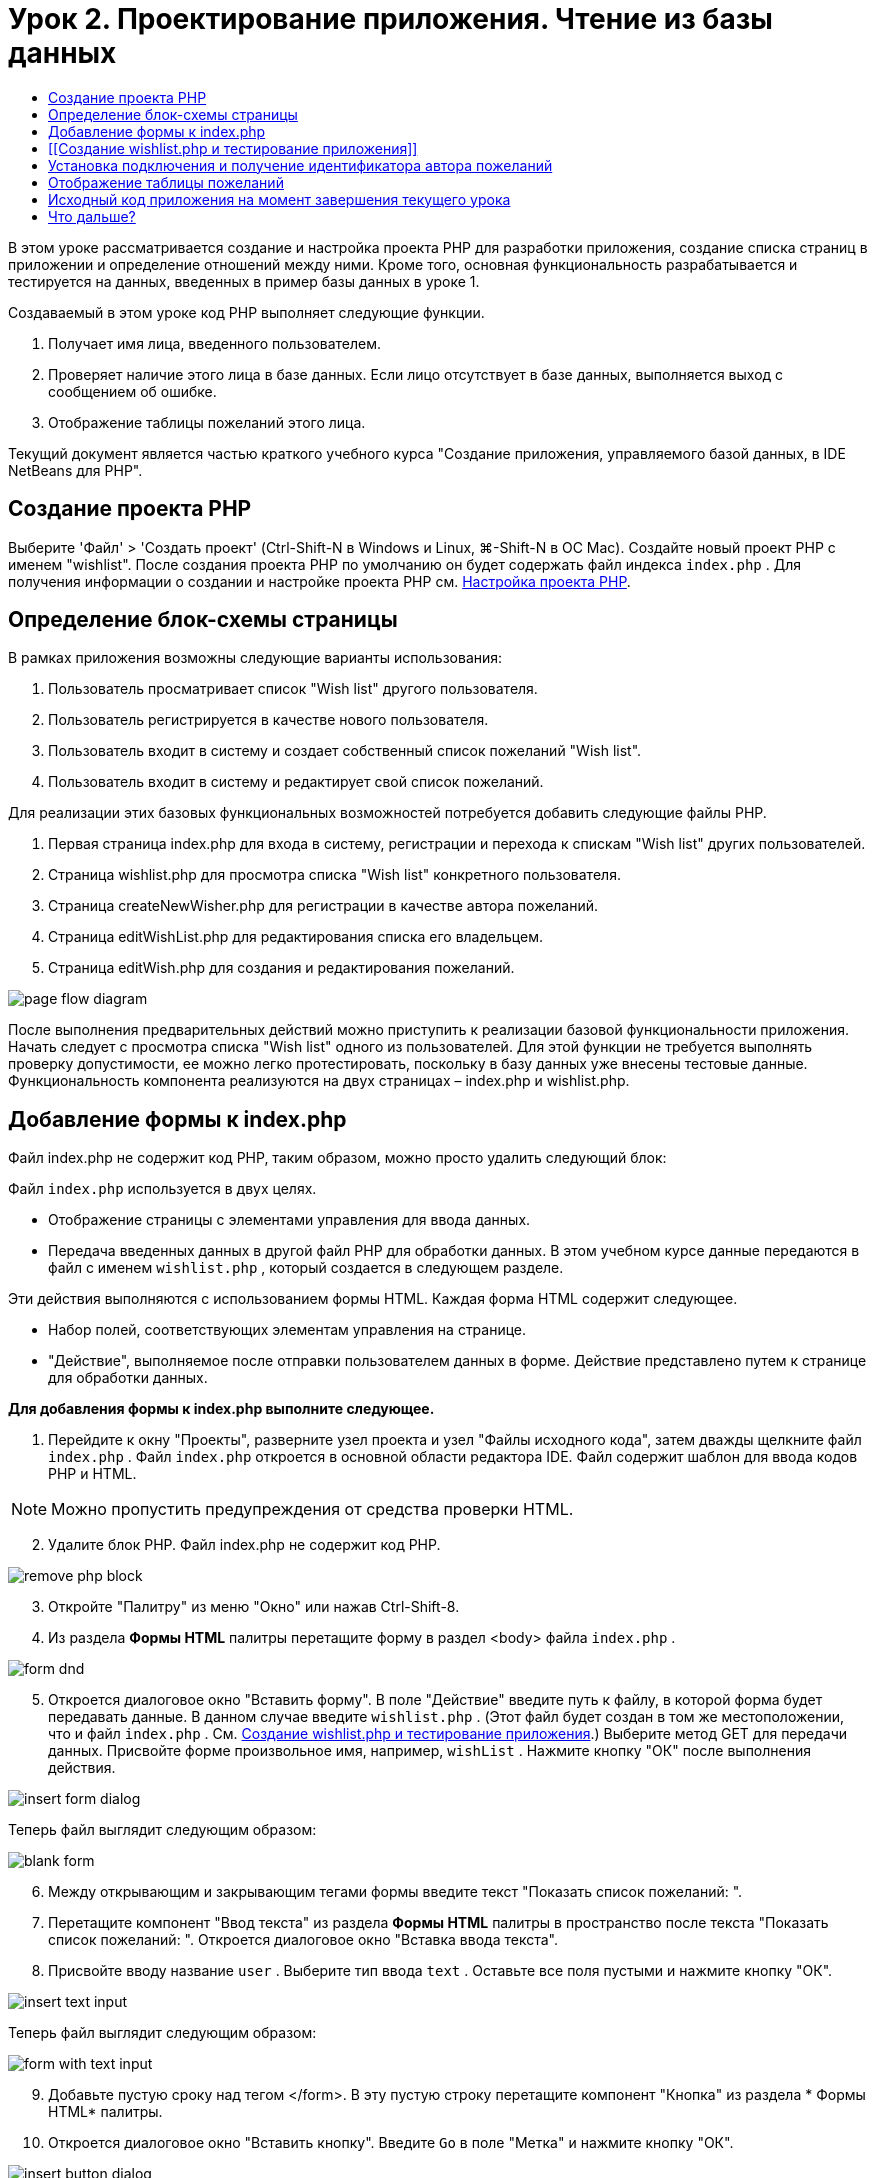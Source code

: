 // 
//     Licensed to the Apache Software Foundation (ASF) under one
//     or more contributor license agreements.  See the NOTICE file
//     distributed with this work for additional information
//     regarding copyright ownership.  The ASF licenses this file
//     to you under the Apache License, Version 2.0 (the
//     "License"); you may not use this file except in compliance
//     with the License.  You may obtain a copy of the License at
// 
//       http://www.apache.org/licenses/LICENSE-2.0
// 
//     Unless required by applicable law or agreed to in writing,
//     software distributed under the License is distributed on an
//     "AS IS" BASIS, WITHOUT WARRANTIES OR CONDITIONS OF ANY
//     KIND, either express or implied.  See the License for the
//     specific language governing permissions and limitations
//     under the License.
//

= Урок 2. Проектирование приложения. Чтение из базы данных
:jbake-type: tutorial
:jbake-tags: tutorials 
:jbake-status: published
:icons: font
:syntax: true
:source-highlighter: pygments
:toc: left
:toc-title:
:description: Урок 2. Проектирование приложения. Чтение из базы данных - Apache NetBeans
:keywords: Apache NetBeans, Tutorials, Урок 2. Проектирование приложения. Чтение из базы данных

В этом уроке рассматривается создание и настройка проекта PHP для разработки приложения, создание списка страниц в приложении и определение отношений между ними. Кроме того, основная функциональность разрабатывается и тестируется на данных, введенных в пример базы данных в уроке 1.

Создаваемый в этом уроке код PHP выполняет следующие функции.

1. Получает имя лица, введенного пользователем.
2. Проверяет наличие этого лица в базе данных. Если лицо отсутствует в базе данных, выполняется выход с сообщением об ошибке.
3. Отображение таблицы пожеланий этого лица.

Текущий документ является частью краткого учебного курса "Создание приложения, управляемого базой данных, в IDE NetBeans для PHP".



== Создание проекта PHP

Выберите 'Файл' > 'Создать проект' (Ctrl-Shift-N в Windows и Linux, ⌘-Shift-N в ОС Mac). Создайте новый проект PHP с именем "wishlist". После создания проекта PHP по умолчанию он будет содержать файл индекса  ``index.php`` . Для получения информации о создании и настройке проекта PHP см. link:project-setup.html[+Настройка проекта PHP+].


== Определение блок-схемы страницы

В рамках приложения возможны следующие варианты использования:

1. Пользователь просматривает список "Wish list" другого пользователя.
2. Пользователь регистрируется в качестве нового пользователя.
3. Пользователь входит в систему и создает собственный список пожеланий "Wish list".
4. Пользователь входит в систему и редактирует свой список пожеланий.

Для реализации этих базовых функциональных возможностей потребуется добавить следующие файлы PHP.

1. Первая страница index.php для входа в систему, регистрации и перехода к спискам "Wish list" других пользователей.
2. Страница wishlist.php для просмотра списка "Wish list" конкретного пользователя.
3. Страница createNewWisher.php для регистрации в качестве автора пожеланий.
4. Страница editWishList.php для редактирования списка его владельцем.
5. Страница editWish.php для создания и редактирования пожеланий.

image::images/page-flow-diagram.png[]

После выполнения предварительных действий можно приступить к реализации базовой функциональности приложения. Начать следует с просмотра списка "Wish list" одного из пользователей. Для этой функции не требуется выполнять проверку допустимости, ее можно легко протестировать, поскольку в базу данных уже внесены тестовые данные. Функциональность компонента реализуются на двух страницах – index.php и wishlist.php.


== Добавление формы к index.php

Файл index.php не содержит код PHP, таким образом, можно просто удалить следующий блок:

Файл  ``index.php``  используется в двух целях.

* Отображение страницы с элементами управления для ввода данных.
* Передача введенных данных в другой файл PHP для обработки данных. В этом учебном курсе данные передаются в файл с именем  ``wishlist.php`` , который создается в следующем разделе.

Эти действия выполняются с использованием формы HTML. Каждая форма HTML содержит следующее.

* Набор полей, соответствующих элементам управления на странице.
* "Действие", выполняемое после отправки пользователем данных в форме. Действие представлено путем к странице для обработки данных.

*Для добавления формы к index.php выполните следующее.*

1. Перейдите к окну "Проекты", разверните узел проекта и узел "Файлы исходного кода", затем дважды щелкните файл  ``index.php`` . Файл  ``index.php``  откроется в основной области редактора IDE. Файл содержит шаблон для ввода кодов PHP и HTML.

NOTE: Можно пропустить предупреждения от средства проверки HTML.

[start=2]
. Удалите блок PHP. Файл index.php не содержит код PHP.

image::images/remove-php-block.png[]


[start=3]
. Откройте "Палитру" из меню "Окно" или нажав Ctrl-Shift-8.

[start=4]
. Из раздела *Формы HTML* палитры перетащите форму в раздел <body> файла  ``index.php`` . 

image::images/form-dnd.png[]


[start=5]
. Откроется диалоговое окно "Вставить форму". В поле "Действие" введите путь к файлу, в которой форма будет передавать данные. В данном случае введите  ``wishlist.php`` . (Этот файл будет создан в том же местоположении, что и файл  ``index.php`` . См. <<createNewFile,Создание wishlist.php и тестирование приложения>>.) Выберите метод GET для передачи данных. Присвойте форме произвольное имя, например,  ``wishList`` . Нажмите кнопку "ОК" после выполнения действия.

image::images/insert-form-dialog.png[]

Теперь файл выглядит следующим образом:

image::images/blank-form.png[]


[start=6]
. Между открывающим и закрывающим тегами формы введите текст "Показать список пожеланий: ".

[start=7]
. Перетащите компонент "Ввод текста" из раздела *Формы HTML* палитры в пространство после текста "Показать список пожеланий: ". Откроется диалоговое окно "Вставка ввода текста".

[start=8]
. Присвойте вводу название  ``user`` . Выберите тип ввода  ``text`` . Оставьте все поля пустыми и нажмите кнопку "ОК".

image::images/insert-text-input.png[]

Теперь файл выглядит следующим образом:

image::images/form-with-text-input.png[]


[start=9]
. Добавьте пустую сроку над тегом </form>. В эту пустую строку перетащите компонент "Кнопка" из раздела * Формы HTML* палитры.

[start=10]
. Откроется диалоговое окно "Вставить кнопку". Введите  ``Go``  в поле "Метка" и нажмите кнопку "ОК".

image::images/insert-button-dialog.png[]


[start=11]
. Теперь форма выглядит так, как показанный ниже код, с одним отличием. В коде ниже атрибут  ``method``  явно указан в теге <form>. IDE NetBeans не добавил атрибут метода к используемой форме, поскольку значением по умолчанию этого атрибута является GET. Однако явное указание атрибута  ``method``  упрощает понимание кода.

[source,xml]
----
<form action="wishlist.php" method="GET" name="wishList">
    Show wish list of: 
    <input type="text" name="user" value=""/>
    <input type="submit" value="Go" />
</form>
----

Обратите внимание на следующие элементы формы.

* Открывающий тег <form> содержит атрибут  ``action`` . Атрибут action указывает файл, в который форма передает данные. В данном случае файл имеет имя  ``wishlist.php``  и находится в той же папке, что и файл  ``index.php`` . (Этот файл будет создан в разделе <<createNewFile,Создание wishlist.php и тестирование приложения>>.)
* Открывающий тег <form> также содержит метод для применения к переданным данным (GET). PHP использует массив  ``$_GET``  или  ``$_POST``  для значений, переданных этой формой, в зависимости от значения атрибута  ``method`` . В данном случае PHP использует  ``$_GET`` .
* Компонент ввода  ``text`` . Этот компонент — текстовое поле для ввода имени пользователя, список пожеланий которого необходимо просмотреть. Начальное значение текстового поля — пустая строка. Имя этого поля —  ``user`` . PHP использует имя поля при создании массива для значений поля. В данном случае массив для значений этого поля —  ``htmlentities($_GET["user"])`` .
* Компонент ввода  ``submit``  со значением "Go". Тип "submit" означает, что поле ввода отображается на странице как кнопка. Значение "Go" — это метка поля. При нажатии пользователем кнопки данные в компоненте  ``text``  передаются в файл, указанный в атрибуте  ``action`` .


== [[Создание wishlist.php и тестирование приложения]] 

В разделе <<transferDataFromIndexToWishlist,Добавление формы к index.php>> была создана форма, с помощью которой пользователь отправляет имя лица, список пожеланий которого необходимо просмотреть. Имя передается странице  ``wishlist.php`` . Однако этой страницы не существует. Если выполнить  ``index.php`` , при отправке имени возникнет ошибка "404: Файл не найден". В этом разделе будет создан файл  ``wishlist.php`` , затем будет выполнено тестирование приложения.

*Для создания wishlist.php и тестирования приложения выполните следующее.*

1. В созданном проекте 'wishlist' щелкните правой кнопкой мыши узел 'Исходные файлы' и выберите 'Создать > Файл PHP' в контекстном меню. Откроется мастер создания веб-страниц PHP.
2. Введите  ``wishlist``  в поле "Имя файла" и нажмите кнопку "Готово".
3. Щелкните правой кнопкой мыши узел 'Источники' и выберите 'Выполнить проект' в контекстном меню или щелкните значок 'Выполнить главный проект' image:images/run-main-project-button.png[]на панели инструментов, если проект задан как главный. 

image::images/index-php-works.png[]


[start=4]
. В поле "Show wish list of" введите "Tom" и нажмите "Go". Появится пустая страница со следующим URL-адресом: http://localhost:90/Lesson2/wishlist.php?user=tom. Наличие этого URL-адреса означает, что главная страница функционирует правильно.


== Установка подключения и получение идентификатора автора пожеланий

В этом разделе сначала к файлу  ``wishlist.php``  будет добавлен код для создания подключения к базе данных. Затем будет добавлен код для получения идентификатора автора пожеланий, который был введен в форме  ``index.php`` .

1. Дважды щелкните файл wishlist.php. Открывшийся шаблон отличается от index.php. Файл должен начинаться и заканчиваться тегами <html></html> и <body></body>, поскольку файл будет содержать также код HTML.

[source,php]
----
<!DOCTYPE html>
<html>
    <head>
        <meta http-equiv="Content-Type" content="text/html; charset=UTF-8">
        <title></title>
    </head>
    <body>
        <?php
            // put your code here
        ?>
    </body>
</html>
----

[start=2]
. Для отображения заголовка после тега открытия <body> и перед генерируемым тегом <?php введите следующий блок кода:

[source,php]
----

 Wish List of <?php echo htmlentities($_GET["user"])."<br/>";?>
----

Теперь код должен выглядеть следующим образом:


[source,php]
----
<body>
    Wish List of <?php echo htmlentities($_GET["user"])."<br/>"; ?>
    <?php
        // put your code here
    ?>
</body>
----

Блок кода PHP выводит на экран данные, которые поступают посредством метода GET в поле "user". Это данные передаются со страницы  ``index.php`` , где имя владельца списка "Wish list" – "Tom" – было введено в текстовом поле "user". Повторите действия, указанные на странице <<createNewFile,Testing index.php>>, для проверки того, что wishlist.php функционирует правильно. 

image::images/wishlist-php-title-works.png[]


[start=3]
. Удалите раздел в шаблоне блока PHP с комментарием. В этом месте введите или вставьте следующий код. Этот код открывает подключение к базе данных.

*Для базы данных MySQL*


[source,php]
----
$con = mysqli_connect("localhost", "phpuser", "phpuserpw");
if (!$con) {
    exit('Connect Error (' . mysqli_connect_errno() . ') '. mysqli_connect_error());
}
//set the default client character 
set mysqli_set_charset($con, 'utf-8');
----

*Для базы данных Oracle*


[source,php]
----
$con = oci_connect("phpuser", "phpuserpw", "localhost/XE", "AL32UTF8");
if (!$con) {
    $m = oci_error();
    exit('Connect Error ' . $m['message']);
}
----

В соответствии с кодом производится попытка подключения к базе данных и выдается сообщение об ошибке в случае неудачи.

NOTE:  Может потребоваться изменить подключение к базе данных в команде  ``oci_connect`` . Стандартный синтаксис — "hostname/service name". Подключение к базе данных Oracle XE в этом фрагменте — "localhost/XE" в соответствии с этим синтаксисом.

NOTE:  Автозавершение кода IDE NetBeans можно использовать для функций mysqli или OCI8.

image::images/codecompletion.png[]image::images/codecompletion-oci.png[]


[start=4]
. 
Под фрагментом кода, описывающим подключение к базе данных, в том же блоке PHP укажите следующий код. Этот код получает идентификатор автора пожеланий, чей список был запрошен. Если автор пожеланий отсутствует в базе данных, код уничтожает/завершает процесс и отображает сообщение об ошибке.

*Для базы данных MySQL*


[source,php]
----
mysqli_select_db($con, "wishlist");
$user = mysqli_real_escape_string($con, htmlentities($_GET["user"]));
$wisher = mysqli_query($con, "SELECT id FROM wishers WHERE name='" . $user . "'");
if (mysqli_num_rows($wisher) < 1) {
    exit("The person " . htmlentities($_GET["user"]) . " is not found. Please check the spelling and try again");
}
$row = mysqli_fetch_row($wisher);
$wisherID = $row[0];
mysqli_free_result($wisher);
----

*Для базы данных Oracle.* (Имейте в виду, что oci8 не имеет эквиваленту  ``mysqli_num_rows`` )


[source,php]
----

$query = "SELECT id FROM wishers WHERE NAME = :user_bv";
$stid = oci_parse($con, $query);
$user = $_GET['user'];

oci_bind_by_name($stid, ':user_bv', $user);
oci_execute($stid);

//Because user is a unique value I only expect one row
$row = oci_fetch_array($stid, OCI_ASSOC);
if (!$row) {
    exit("The person " . $user . " is not found. Please check the spelling and try again" );
}
$wisherID = $row['ID'];
oci_free_statement($stid);
----

Осуществляется выбор данных из базы данных  ``wishlist``  с помощью подключения $con. Критерием выбора является имя, полученное со страницы index.php как "user".

Синтаксис оператора SQL  ``SELECT``  может быть кратко описан следующим образом:

* После выполнения оператора SELECT укажите поля, из которых должны быть получены данные. Все поля отмечены звездочкой (*).
* После блока FROM укажите имя таблицы, из которой требуется извлечь данные.
* Блок WHERE является необязательным. Укажите в нем условия фильтрации.

Запрос mysqli возвращает объект результата. OCI8 возвращает выполненное выражение. В любом случае выполняется выборка строки из результатов выполненного запроса и извлекается значение строки идентификатора, которое сохраняется в переменной  ``$wisherID`` .

Наконец, освобождается результат mysqli или оператор OCI8. Для физического закрытия подключения необходимо освободить все ресурсы, использующие подключение. В противном случае внутренняя система подсчета ссылок PHP сохранит нижележащее подключение к базе данным открытым, даже если  ``$con``  неприменимо после вызова  ``mysqli_close()``  или  ``oci_close()`` .

NOTE:  Для MySQL параметр  ``htmlentities($_GET["user"])``  используется с с escape-символом для предотвращения SQL-инъекций. См. link:http://en.wikipedia.org/wiki/SQL_injection[+статью энциклопедии Wikipedia о введении SQL +] и link:http://us3.php.net/mysql_real_escape_string[+документацию mysql_real_escape_string+]. Несмотря на то, что в контексте этого руководства риск возникновения опасных атак внедрения SQL маловероятен, рекомендуется исключить из участия в запросах MySQL такие строки, которые могли бы быть подвержены подобной атаке. OCI8 позволяет избежать этого благодаря переменным привязки.

На данный момент блок PHP готов. При использовании базы данных MySQL файл  ``wishlist.php``  теперь выглядит следующим образом.


[source,php]
----

Wish List of <?php echo htmlentities($_GET["user"]) . "<br/>"; ?><?php$con = mysqli_connect("localhost", "phpuser", "phpuserpw");
  if (!$con) {
     exit('Connect Error (' . mysqli_connect_errno() . ') '
            . mysqli_connect_error());
  }//set the default client character set 
  mysqli_set_charset($con, 'utf-8');
  mysqli_select_db($con, "wishlist");
  $user = mysqli_real_escape_string($con, htmlentities($_GET["user"]));
  $wisher = mysqli_query($con, "SELECT id FROM wishers WHERE name='" . $user . "'");
  if (mysqli_num_rows($wisher) < 1) {
     exit("The person " . htmlentities($_GET["user"]) . " is not found. Please check the spelling and try again");
  }
  $row = mysqli_fetch_row($wisher);
  $wisherID = $row[0];
  mysqli_free_result($wisher);
  ?>
----

При использовании базы данных Oracle файл  ``wishlist.php``  выглядит следующим образом:


[source,php]
----

Wish List of <?php echo htmlentities($_GET["user"]) . "<br/>"; ?>
  <?php
  $con = oci_connect("phpuser", "phpuserpw", "localhost/XE", "AL32UTF8");
  if (!$con) {
     $m = oci_error();
     exit('Connect Error ' . $m['message'];
     exit;
  }
  $query = "SELECT id FROM wishers WHERE name = :user_bv";
  $stid = oci_parse($con, $query);
  $user = htmlentities($_GET["user"]);
  oci_bind_by_name($stid, ':user_bv', $user);
  oci_execute($stid);//Because user is a unique value I only expect one row
  $row = oci_fetch_array($stid, OCI_ASSOC);
  if (!$row) {
     exit("The person " . $user . " is not found. Please check the spelling and try again" );
  }
  $wisherID = $row["ID"]; 
  oci_free_statement($stid);
  ?>
----

Если при тестировании приложения было неверно введено имя пользователя, появится следующее сообщение.

image::images/wishlist-php-title-user-not-found-works.png[]


== Отображение таблицы пожеланий

В этом разделе будет добавлен код для отображения таблицы HTML пожеланий, связанных с автором пожеланий. Автор пожеланий определяется идентификатором, полученным в коде предыдущего раздела.

1. Под блоком PHP введите или вставьте следующий блок кода HTML. Этот код открывает таблицу, указывает цвет ее границ (черный) и определяет вид заголовка таблицы, содержащего столбцы "Item" и "Due Date".

[source,xml]
----

<table border="black">
    <tr>
        <th>Item</th>
        <th>Due Date</th>
    </tr>
</table>
----
Тег </table> закрывает таблицу.

[start=2]
. Введите следующий код блока PHP над закрывающим тегом </table>.

*Для базы данных MySQL*


[source,php]
----
<?php
    $result = mysqli_query($con, "SELECT description, due_date FROM wishes WHERE wisher_id=" . $wisherID);
    while ($row = mysqli_fetch_array($result)) {
        echo "<tr><td>" . htmlentities($row["description"]) . "</td>";
        echo "<td>" . htmlentities($row["due_date"]) . "</td></tr>\n";
    }
    mysqli_free_result($result);mysqli_close($con);
?>
----

*Для базы данных Oracle*


[source,php]
----
<?php
    $query = "SELECT description, due_date FROM wishes WHERE wisher_id = :id_bv";
    $stid = oci_parse($con, $query);
    oci_bind_by_name($stid, ":id_bv", $wisherID);
    oci_execute($stid);
	while ($row = oci_fetch_array($stid)) {
        echo "<tr><td>" . htmlentities($row["DESCRIPTION"]) . "</td>";
	    echo "<td>" . htmlentities($row["DUE_DATE"]) . "</td></tr>\n";
	}
    oci_free_statement($stid);
	oci_close($con);
?>
----

Внутри кода:

* Посредством запроса SELECT пожелания со сроками их выполнения для указанного пользователя извлекаются в соответствии с идентификатором, который, в свою очередь был извлечен в действии 4; кроме того, пожелания и соответствующие сроки выполнения сохраняются в массиве $result.
* С помощью цикла отдельные элементы массива $result выводятся на экран в качестве строк таблиц, пока массив непуст.
* Теги <tr></tr> формируют строки, теги <td></td> – ячейки внутри строк, а после символа \n начинается новая строка.
* Функция  ``htmlentities``  преобразует все символы, имеющие эквивалентные сущности HTML, в сущности HTML. Это помогает предотвратить link:http://en.wikipedia.org/wiki/Cross-site_scripting[+межсайтовые сценарии+].
* В конце функции освобождают все ресурсы (результаты mysqli и выражения OCI8) и закрывают подключение к базе данных. Имейте в виду, что для физического закрытия подключения необходимо освободить все ресурсы, использующие подключение. В противном случае внутренняя система подсчета ссылок PHP сохранит нижележащее подключение к базе данным открытым, даже если подключение неприменимо после вызова  ``oci_close()``  или  ``mysqli_close()`` .

*Предостережение. *Убедитесь, что названия полей базы данных введены точно так, как они указаны при создании таблицы базы данных. Для Oracle по умолчанию названия столбцов возвращаются в верхнем регистре.


[start=3]
. Для тестирования приложения выполните проект, как описано в разделе <<createNewFile,Тестирование index.php>>.

image::images/wishlist-php-works.png[]


== Исходный код приложения на момент завершения текущего урока

Для пользователей MySQL: щелкните link:https://netbeans.org/files/documents/4/1928/lesson2.zip[+здесь+] для загрузки исходного кода, отражающего состояние проекта по завершении данного урока.

Для пользователей Oracle Database: щелкните link:https://netbeans.org/projects/www/downloads/download/php%252Foracle-lesson2.zip[+сюда+] для загрузки исходного кода, отражающего состояние проекта по завершении данного урока.


== Что дальше?

link:wish-list-lesson1.html[+<<Предыдущий урок+]

link:wish-list-lesson3.html[+Следующий урок >>+]

link:wish-list-tutorial-main-page.html[+Назад на главную страницу учебного курса+]


